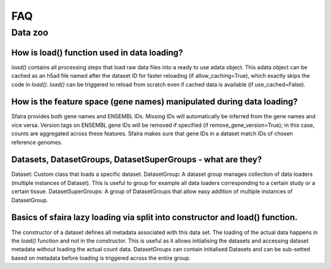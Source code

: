 FAQ
====

Data zoo
---------

How is load() function used in data loading?
~~~~~~~~~~~~~~~~~~~~~~~~~~~~~~~~~~~~~~~~~~~~~
`load()` contains all processing steps that load raw data files into a ready to use adata object.
This adata object can be cached as an h5ad file named after the dataset ID for faster reloading
(if allow_caching=True), which exactly skips the code in `load()`.
`load()` can be triggered to reload from scratch even if cached data is available
(if use_cached=False).

How is the feature space (gene names) manipulated during data loading?
~~~~~~~~~~~~~~~~~~~~~~~~~~~~~~~~~~~~~~~~~~~~~~~~~~~~~~~~~~~~~~~~~~~~~~~
Sfaira provides both gene names and ENSEMBL IDs. Missing IDs will automatically be inferred from the gene names and
vice versa.
Version tags on ENSEMBL gene IDs will be removed if specified (if remove_gene_version=True);
in this case, counts are aggregated across these features.
Sfaira makes sure that gene IDs in a dataset match IDs of chosen reference genomes.

Datasets, DatasetGroups, DatasetSuperGroups - what are they?
~~~~~~~~~~~~~~~~~~~~~~~~~~~~~~~~~~~~~~~~~~~~~~~~~~~~~~~~~~~~~
Dataset: Custom class that loads a specific dataset.
DatasetGroup: A dataset group manages collection of data loaders (multiple instances of Dataset).
This is useful to group for example all data loaders corresponding to a certain study or a certain tissue.
DatasetSuperGroups: A group of DatasetGroups that allow easy addition of multiple instances of DatasetGroup.

Basics of sfaira lazy loading via split into constructor and load() function.
~~~~~~~~~~~~~~~~~~~~~~~~~~~~~~~~~~~~~~~~~~~~~~~~~~~~~~~~~~~~~~~~~~~~~~~~~~~~~~
The constructor of a dataset defines all metadata associated with this data set.
The loading of the actual data happens in the `load()` function and not in the constructor.
This is useful as it allows initialising the datasets and accessing dataset metadata
without loading the actual count data.
DatasetGroups can contain initialised Datasets and can be sub-setted based on metadata
before loading is triggered across the entire group.
